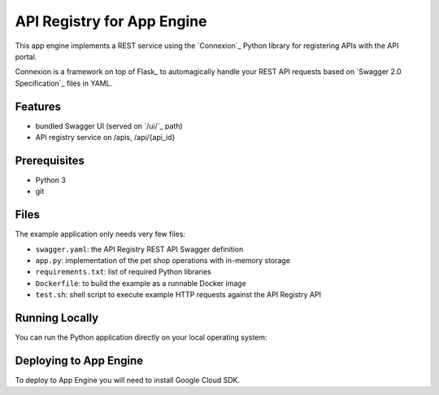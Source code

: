 ==============================
API Registry for App Engine
==============================

This app engine implements a REST service using the `Connexion`_ Python library for 
registering APIs with the API portal.

Connexion is a framework on top of Flask_ to automagically handle your REST API requests
based on `Swagger 2.0 Specification`_ files in YAML.

Features
========

* bundled Swagger UI (served on `/ui/`_ path)
* API registry service on /apis, /api/{api_id}

Prerequisites
=============

* Python 3
* git

Files
=====

The example application only needs very few files:

* ``swagger.yaml``: the API Registry REST API Swagger definition
* ``app.py``: implementation of the pet shop operations with in-memory storage
* ``requirements.txt``: list of required Python libraries
* ``Dockerfile``: to build the example as a runnable Docker image
* ``test.sh``: shell script to execute example HTTP requests against the API Registry API


Running Locally
===============

You can run the Python application directly on your local operating system:

.. code-block:: bash
    $ git clone http://www.github.com/bgillock/api-registry
    $ cd api-registry
    $ sudo pip3 install -r requirements.txt
    $ ./app.py # start the HTTP server
    $ http://localhost:8080/ui/
    $ Go to PUT api/{api_id} to try it out. This will register an API.

Deploying to App Engine
================

To deploy to App Engine you will need to install Google Cloud SDK.

.. code-block:: bash
    $ git clone http://www.github.com/bgillock/api-registry
    $ cd api-registry
    $ gcloud init <- Select your account name and project
    $ gcloud auth login
    $ gcloud app deploy

    


